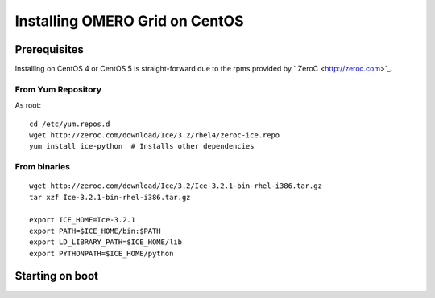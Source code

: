 .. _developers/Omero/Server/Grid/InstallCentOs:

Installing OMERO Grid on CentOS
================================

Prerequisites
-------------

Installing on CentOS 4 or CentOS 5 is straight-forward due to the rpms
provided by ` ZeroC <http://zeroc.com>`_.

From Yum Repository
~~~~~~~~~~~~~~~~~~~

As root:

::

      cd /etc/yum.repos.d
      wget http://zeroc.com/download/Ice/3.2/rhel4/zeroc-ice.repo
      yum install ice-python  # Installs other dependencies

From binaries
~~~~~~~~~~~~~

::

    wget http://zeroc.com/download/Ice/3.2/Ice-3.2.1-bin-rhel-i386.tar.gz
    tar xzf Ice-3.2.1-bin-rhel-i386.tar.gz

    export ICE_HOME=Ice-3.2.1
    export PATH=$ICE_HOME/bin:$PATH
    export LD_LIBRARY_PATH=$ICE_HOME/lib
    export PYTHONPATH=$ICE_HOME/python

Starting on boot
----------------



.. seealso:: :ref:`server/installation`, :ref:`developers/Omero/Server/Grid/Install`
